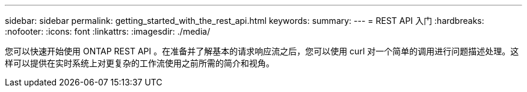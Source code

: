 ---
sidebar: sidebar 
permalink: getting_started_with_the_rest_api.html 
keywords:  
summary:  
---
= REST API 入门
:hardbreaks:
:nofooter: 
:icons: font
:linkattrs: 
:imagesdir: ./media/


[role="lead"]
您可以快速开始使用 ONTAP REST API 。在准备并了解基本的请求响应流之后，您可以使用 curl 对一个简单的调用进行问题描述处理。这样可以提供在实时系统上对更复杂的工作流使用之前所需的简介和视角。
